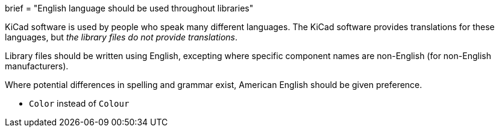 +++
brief = "English language should be used throughout libraries"
+++

KiCad software is used by people who speak many different languages. The KiCad software provides translations for these languages, but _the library files do not provide translations_.

Library files should be written using English, excepting where specific component names are non-English (for non-English manufacturers).

Where potential differences in spelling and grammar exist, American English should be given preference.

* `Color` instead of `Colour`

